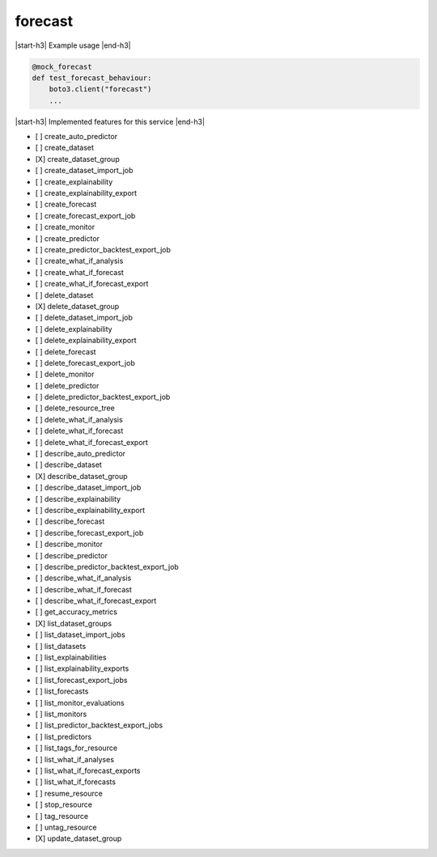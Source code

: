 .. _implementedservice_forecast:

.. |start-h3| raw:: html

    <h3>

.. |end-h3| raw:: html

    </h3>

========
forecast
========

|start-h3| Example usage |end-h3|

.. sourcecode:: python

            @mock_forecast
            def test_forecast_behaviour:
                boto3.client("forecast")
                ...



|start-h3| Implemented features for this service |end-h3|

- [ ] create_auto_predictor
- [ ] create_dataset
- [X] create_dataset_group
- [ ] create_dataset_import_job
- [ ] create_explainability
- [ ] create_explainability_export
- [ ] create_forecast
- [ ] create_forecast_export_job
- [ ] create_monitor
- [ ] create_predictor
- [ ] create_predictor_backtest_export_job
- [ ] create_what_if_analysis
- [ ] create_what_if_forecast
- [ ] create_what_if_forecast_export
- [ ] delete_dataset
- [X] delete_dataset_group
- [ ] delete_dataset_import_job
- [ ] delete_explainability
- [ ] delete_explainability_export
- [ ] delete_forecast
- [ ] delete_forecast_export_job
- [ ] delete_monitor
- [ ] delete_predictor
- [ ] delete_predictor_backtest_export_job
- [ ] delete_resource_tree
- [ ] delete_what_if_analysis
- [ ] delete_what_if_forecast
- [ ] delete_what_if_forecast_export
- [ ] describe_auto_predictor
- [ ] describe_dataset
- [X] describe_dataset_group
- [ ] describe_dataset_import_job
- [ ] describe_explainability
- [ ] describe_explainability_export
- [ ] describe_forecast
- [ ] describe_forecast_export_job
- [ ] describe_monitor
- [ ] describe_predictor
- [ ] describe_predictor_backtest_export_job
- [ ] describe_what_if_analysis
- [ ] describe_what_if_forecast
- [ ] describe_what_if_forecast_export
- [ ] get_accuracy_metrics
- [X] list_dataset_groups
- [ ] list_dataset_import_jobs
- [ ] list_datasets
- [ ] list_explainabilities
- [ ] list_explainability_exports
- [ ] list_forecast_export_jobs
- [ ] list_forecasts
- [ ] list_monitor_evaluations
- [ ] list_monitors
- [ ] list_predictor_backtest_export_jobs
- [ ] list_predictors
- [ ] list_tags_for_resource
- [ ] list_what_if_analyses
- [ ] list_what_if_forecast_exports
- [ ] list_what_if_forecasts
- [ ] resume_resource
- [ ] stop_resource
- [ ] tag_resource
- [ ] untag_resource
- [X] update_dataset_group

